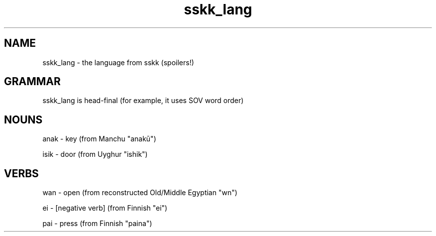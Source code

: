 .TH sskk_lang 7 "2021-08-26" "sskk language"
.SH NAME
sskk_lang - the language from sskk (spoilers!)
.SH GRAMMAR
sskk_lang is head-final (for example, it uses SOV word order)
.SH NOUNS
anak - key (from Manchu "anakū")

isik - door (from Uyghur "ishik")
.SH VERBS
wan - open (from reconstructed Old/Middle Egyptian "wn")

ei - [negative verb] (from Finnish "ei")

pai - press (from Finnish "paina")
